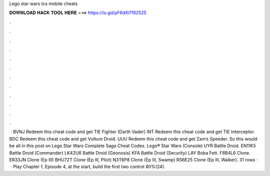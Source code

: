 Lego star wars tcs mobile cheats

𝐃𝐎𝐖𝐍𝐋𝐎𝐀𝐃 𝐇𝐀𝐂𝐊 𝐓𝐎𝐎𝐋 𝐇𝐄𝐑𝐄 ===> https://is.gd/pF6dXi?192525

.

.

.

.

.

.

.

.

.

.

.

.

 · BVNJ Redeem this cheat code and get TIE Fighter (Darth Vader) INT Redeem this cheat code and get TIE Interceptor. BDC Redeem this cheat code and get Vulture Droid. UUU Redeem this cheat code and get Zam’s Speeder. So this would be all in this post on Lego Star Wars Complete Saga Cheat Codes. Lego® Star Wars (Console) UYR Battle Droid. EN11K5 Battle Droid (Commander) LK42U6 Battle Droid (Geonosis) KFA Battle Droid (Security) LAY Boba Fett. F8B4L6 Clone. ER33JN Clone (Ep III) BHU72T Clone (Ep III, Pilot) N3T6P8 Clone (Ep III, Swamp) RS6E25 Clone (Ep III, Walker). 31 rows ·  · Play Chapter 1, Episode 4, at the start, build the first two control 80%(24).
